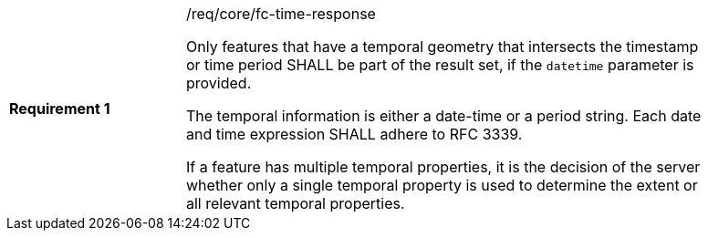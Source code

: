 [width="90%",cols="2,6a"]
|===
|*Requirement {counter:req-id}* |/req/core/fc-time-response +

Only features that have a temporal geometry that intersects the timestamp or
time period SHALL be part of the result set, if the `datetime` parameter is provided.

The temporal information is either a date-time or a period string. Each date
and time expression SHALL adhere to RFC 3339.

If a feature has multiple temporal properties, it is the decision of the
server whether only a single temporal property is used to determine
the extent or all relevant temporal properties.
|===
